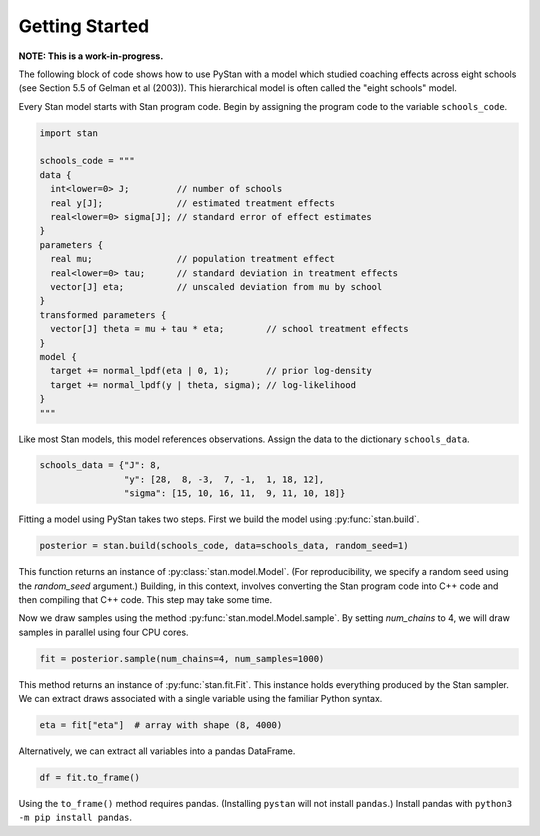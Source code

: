 ================
Getting Started
================

**NOTE: This is a work-in-progress.**

The following block of code shows how to use PyStan with a model which studied coaching effects across eight schools (see Section 5.5 of Gelman et al (2003)). This hierarchical model is often called the "eight schools" model.

Every Stan model starts with Stan program code. Begin by assigning the program code to the variable ``schools_code``.

.. code-block:: python

    import stan

    schools_code = """
    data {
      int<lower=0> J;         // number of schools
      real y[J];              // estimated treatment effects
      real<lower=0> sigma[J]; // standard error of effect estimates
    }
    parameters {
      real mu;                // population treatment effect
      real<lower=0> tau;      // standard deviation in treatment effects
      vector[J] eta;          // unscaled deviation from mu by school
    }
    transformed parameters {
      vector[J] theta = mu + tau * eta;        // school treatment effects
    }
    model {
      target += normal_lpdf(eta | 0, 1);       // prior log-density
      target += normal_lpdf(y | theta, sigma); // log-likelihood
    }
    """

Like most Stan models, this model references observations. Assign the data to the dictionary ``schools_data``.

.. code-block:: python

    schools_data = {"J": 8,
                    "y": [28,  8, -3,  7, -1,  1, 18, 12],
                    "sigma": [15, 10, 16, 11,  9, 11, 10, 18]}


Fitting a model using PyStan takes two steps. First we build the model using :py:func:`stan.build`.

.. code-block:: python

    posterior = stan.build(schools_code, data=schools_data, random_seed=1)

This function returns an instance of :py:class:`stan.model.Model`. (For reproducibility,
we specify a random seed using the `random_seed` argument.) Building, in this context, involves
converting the Stan program code into C++ code and then compiling that C++ code. This step may take some time.

Now we draw samples using the method :py:func:`stan.model.Model.sample`.
By setting `num_chains` to 4, we will draw samples in parallel using four CPU cores.

.. code-block:: python

    fit = posterior.sample(num_chains=4, num_samples=1000)

This method returns an instance of :py:func:`stan.fit.Fit`. This instance holds everything produced by the Stan sampler.
We can extract draws associated with a single variable using the familiar Python syntax.

.. code-block:: python

    eta = fit["eta"]  # array with shape (8, 4000)

Alternatively, we can extract all variables into a pandas DataFrame.

.. code-block:: python

    df = fit.to_frame()

Using the ``to_frame()`` method requires pandas. (Installing ``pystan`` will not install ``pandas``.) Install pandas with ``python3 -m pip install pandas``.
